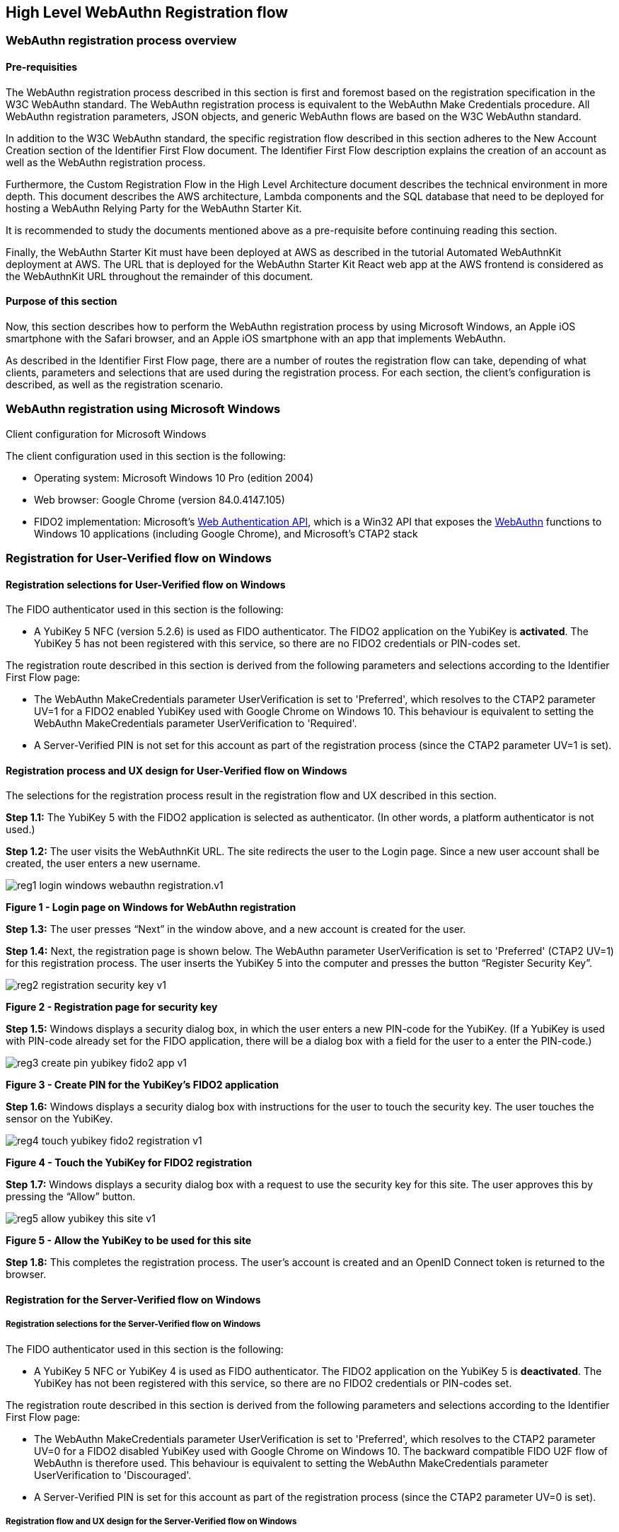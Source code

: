 == High Level WebAuthn Registration flow

=== WebAuthn registration process overview

==== Pre-requisities

The WebAuthn registration process described in this section is first and foremost based on the registration specification in the W3C WebAuthn standard. The WebAuthn registration process is equivalent to the WebAuthn Make Credentials procedure. All WebAuthn registration parameters, JSON objects, and generic WebAuthn flows are based on the W3C WebAuthn standard.

In addition to the W3C WebAuthn standard, the specific registration flow described in this section adheres to the New Account Creation section of the Identifier First Flow document. The Identifier First Flow description explains the creation of an account as well as the WebAuthn registration process.

Furthermore, the Custom Registration Flow in the High Level Architecture document describes the technical environment in more depth. This document describes the AWS architecture, Lambda components and the SQL database that need to be deployed for hosting a WebAuthn Relying Party for the WebAuthn Starter Kit.

It is recommended to study the documents mentioned above as a pre-requisite before continuing reading this section.

Finally, the WebAuthn Starter Kit must have been deployed at AWS as described in the tutorial Automated WebAuthnKit deployment at AWS. The URL that is deployed for the WebAuthn Starter Kit React web app at the AWS frontend is considered as the WebAuthnKit URL throughout the remainder of this document.

==== Purpose of this section

Now, this section describes how to perform the WebAuthn registration process by using Microsoft Windows, an Apple iOS smartphone with the Safari browser, and an Apple iOS smartphone with an app that implements WebAuthn.

As described in the Identifier First Flow page, there are a number of routes the registration flow can take, depending of what clients, parameters and selections that are used during the registration process. For each section, the client’s configuration is described, as well as the registration scenario.


=== WebAuthn registration using Microsoft Windows

Client configuration for Microsoft Windows

The client configuration used in this section is the following:

 * Operating system: Microsoft Windows 10 Pro (edition 2004)

 * Web browser: Google Chrome (version 84.0.4147.105)

 * FIDO2 implementation: Microsoft’s
 link:https://docs.microsoft.com/en-us/microsoft-edge/dev-guide/windows-integration/web-authentication[Web Authentication API], which is a Win32 API that exposes the
 link:https://www.w3.org/TR/webauthn/[WebAuthn] functions to Windows 10 applications (including Google Chrome), and Microsoft’s CTAP2 stack

=== Registration for User-Verified flow on Windows

==== Registration selections for User-Verified flow on Windows

The FIDO authenticator used in this section is the following:

 * A YubiKey 5 NFC (version 5.2.6) is used as FIDO authenticator. The FIDO2 application on the YubiKey is *activated*. The YubiKey 5 has not been registered with this service, so there are no FIDO2 credentials or PIN-codes set.

The registration route described in this section is derived from the following parameters and selections according to the Identifier First Flow page:

 * The WebAuthn MakeCredentials parameter UserVerification is set to 'Preferred', which resolves to the CTAP2 parameter UV=1 for a FIDO2 enabled YubiKey used with Google Chrome on Windows 10. This behaviour is equivalent to setting the WebAuthn MakeCredentials parameter UserVerification to 'Required'.

 * A Server-Verified PIN is not set for this account as part of the registration process (since the CTAP2 parameter UV=1 is set).

==== Registration process and UX design for User-Verified flow on Windows

The selections for the registration process result in the registration flow and UX described in this section.

*Step 1.1:* The YubiKey 5 with the FIDO2 application is selected as authenticator. (In other words, a platform authenticator is not used.)

*Step 1.2:* The user visits the WebAuthnKit URL. The site redirects the user to the Login page. Since a new user account shall be created, the
user enters a new username.

image::reg1-login-windows-webauthn-registration.v1.png[]
*Figure 1 - Login page on Windows for WebAuthn registration*

*Step 1.3:* The user presses “Next” in the window above, and a new account is created for the user.

*Step 1.4:* Next, the registration page is shown below. The WebAuthn parameter UserVerification is set to 'Preferred' (CTAP2 UV=1) for this registration process. The user inserts the YubiKey 5 into the computer and presses the button “Register Security Key”.

image::reg2-registration-security-key-v1.png[]
*Figure 2 - Registration page for security key*

*Step 1.5:* Windows displays a security dialog box, in which the user enters a new PIN-code for the YubiKey. (If a YubiKey is used with PIN-code already set for the FIDO application, there will be a dialog box with a field for the user to a enter the PIN-code.)

image::reg3-create-pin-yubikey-fido2-app-v1.png[]
*Figure 3 - Create PIN for the YubiKey’s FIDO2 application*

*Step 1.6:* Windows displays a security dialog box with instructions for the user to touch the security key. The user touches the sensor on the YubiKey.

image::reg4-touch-yubikey-fido2-registration-v1.png[]
*Figure 4 - Touch the YubiKey for FIDO2 registration*

*Step 1.7:* Windows displays a security dialog box with a request to use the security key for this site. The user approves this by pressing the “Allow” button.

image::reg5-allow-yubikey-this-site-v1.png[]
*Figure 5 - Allow the YubiKey to be used for this site*

*Step 1.8:* This completes the registration process. The user’s account is created and an OpenID Connect token is returned to the browser.


==== Registration for the Server-Verified flow on Windows

===== Registration selections for the Server-Verified flow on Windows

The FIDO authenticator used in this section is the following:

 * A YubiKey 5 NFC or YubiKey 4 is used as FIDO authenticator. The FIDO2 application on the YubiKey 5 is *deactivated*. The YubiKey has not been registered with this service, so there are no FIDO2 credentials or PIN-codes set.

The registration route described in this section is derived from the following parameters and selections according to the Identifier First Flow page:

 * The WebAuthn MakeCredentials parameter UserVerification is set to 'Preferred', which resolves to the CTAP2 parameter UV=0 for a FIDO2 disabled YubiKey used with Google Chrome on Windows 10. The backward compatible FIDO U2F flow of WebAuthn is therefore used. This behaviour is equivalent to setting the WebAuthn MakeCredentials parameter UserVerification to 'Discouraged'.

 * A Server-Verified PIN is set for this account as part of the registration process (since the CTAP2 parameter UV=0 is set).

===== Registration flow and UX design for the Server-Verified flow on Windows

The registration process for the Server-Verified flow is identical to the User-Verified registration process with one notable exception:

The FIDO authenticator will not require a PIN-code (as shown in Figure 1.3); the FIDO authenticator will only require the user to touch the FIDO authenticator. Instead, a the user must set a Server-Verified PIN when creating the account. The Server-Verified PIN is used as first factor authentication to protect the account.

An example of how to set a Server-Verified PIN is shown in the screenshot below.

image::reg6-user-set-server-verified-pin-v1.png[]
*Figure 6 - The user sets a Server-Verified PIN*

==== Registration for Usernameless flow on Windows

===== Registration selections for Usernameless flow on Windows

The FIDO2 authenticator used in this section is the following:

 * A YubiKey 5 NFC (version 5.2.6) is used as FIDO2 authenticator. The YubiKey 5 is configured with FIDO2 credentials and a PIN-code according to section High Level WebAuthn Registration flow.

The registration route described in this section is derived from the following parameters and selections according to the Identifier First Flow page:

 * The WebAuthn MakeCredentials parameter UserVerification is set to 'Preferred', which resolves to the CTAP2 parameter UV=1 for a FIDO2 enabled YubiKey used with Google Chrome on Windows 10. This behaviour is equivalent to setting the WebAuthn MakeCredentials parameter UserVerification to 'Required'.

 * The WebAuthn MakeCredentials parameter authenticatorSelection.requireResidentKey is set to ‘True’.

 * A Server-Verified PIN is not set for this account as part of the registration process (since the CTAP2 parameter UV=1 is set).

===== Registration process and UX design for Usernameless flow on Windows

The WebAuthn Usernameless registration process requires that the user already has enrolled for FIDO credentials to a FIDO authenticator, and that the user has authenticated to the WebAuthn Starter Kit website.

*Step 2.1:* The user uses the FIDO authenticator to log on to the WebAuthn Starter Kit website as shown in the picture below.

image::reg7-webauth-starterkit-administration-website-v1.png[]
*Figure 7 - WebAuthn Starter Kit administration website*

*Step 2.2:* The user presses the button “Add a new security key”. In the GUI that appears, the user enters a nickname for the usernameless FIDO authenticator, and marks the checkbox to “Enable usernameless login with this key”. The user presses the button “Register security key” to complete the operation.

image::reg8-enter-nickname-new-security-key-v1.png[]
*Figure 8 - Entering the nickname of a new security key*

The user adds the security key according to the instructions in the section Adding a FIDO authenticator for Windows. When this process is completed, the new YubiKey is added to the user’s account, which is shown in the picture below.

image::reg9-add-extra-yubikey-users-account.v1.png[]
*Figure 9 - An additional YubiKey is added to the user’s account*

At this stage, the security key with resident credentials for can be used for Usernameless authentication in to the same account.

If the user needs to re-use the same security key for the Usernameless flow, it is necessary to first delete the originally registered security key. Then only one security key is registed for the Usernameless flow.

image::reg10-one-security-key-usernameless-flow-v1.png[]
*Figure 10 - Only one security key is configured for the Usernameless flow*


=== WebAuthn registration using Apple MacOS

==== Client configuration for Apple MacOS

The client configuration used in this section is the following:

 * Operating system: Apple MacOS Catalina 10.15.6

 * Web browser: Google Chrome (version 84.0.4147.125)

 * FIDO2 implementation: Google Chrome’s Web Authentication API, which is an API that exposes the
 link:https://www.w3.org/TR/webauthn/[W3C WebAuthn] functions to MacOS applications (including Google Chrome), and Google’s CTAP2 stack

==== Registration for the User-Verified flow on MacOS

===== Registration selections for the User-Verified flow on MacOS

The FIDO authenticator used in this section is the following:

 * A YubiKey 5 NFC (version 5.1.2) is used as FIDO authenticator. The FIDO2 application on the YubiKey is *activated*. The YubiKey 5 has a PIN-code set, but there are no FIDO2 credentials enrolled.

The registration route described in this section is derived from the following parameters and selections according to the Identifier First Flow page:

 * The WebAuthn MakeCredentials parameter UserVerification is set to 'Preferred', which resolves to the CTAP2 parameter UV=1 for a FIDO2 enabled YubiKey with PIN used with Google Chrome on MacOS. This behaviour is equivalent to setting the WebAuthn MakeCredentials parameter UserVerification to 'Required'.

 * A Server-Verified PIN is not set for this account as part of the registration process (since the CTAP2 parameter UV=1 is set).

===== Registration process and UX design for the User-Verified flow on MacOS

The selections for the registration process result in the registration flow and UX described in this section.

*Step 3.1:* The YubiKey 5 with the FIDO2 application is selected as authenticator. (In other words, a platform authenticator is not used.)

*Step 3.2:* The user visits the WebAuthnKit URL. The site redirects the user to the Login page. Since a new user account shall be created, the user enters a new username.

image::reg11-login-macos-webauthn-registration-v1.png[]
*Figure 11 - Login page on MacOS for WebAuthn registration*

*Step 3.3:* The user presses “Next” in the window above, and a new account is created for the user.

*Step 3.4:* Next, the registration page is shown below. The WebAuthn parameter UserVerification is set to 'Preferred' (CTAP2 UV=1) for this registration process. The user inserts the YubiKey 5 into the computer and presses the button “Register Security Key”.

image::reg12-registration-security-key-v1.png[]
*Figure 12 - Registration page for security key*

*Step 3.5:* Google Chrome displays a security dialog box, in which the user can select the authentication mechanism. The user selects “USB security key”.

image::reg13-select-authentication-mechanism-v1.png[]
*Figure 13 - Select authentication mechanism*

*Step 3.6:* Google Chrome displays a security dialog box, which requests the user to insert the security key and touch it. The user inserts the YubiKey and presses the sensor.

image::reg14-insert-fido-authenticator-touch-v1.png[]
*Figure 14 - Insert the FIDO authenticator and touch it*

*Step 3.7:* Google Chrome displays a security dialog box, in which the user enters the PIN-code for the YubiKey.

image::reg15-enter-pin-fido-authenticator-v1.png[]
*Figure 15 - Enter the PIN for the FIDO authenticator*

*Step 3.8:* Google Chrome displays a security dialog box, which requests the user to touch the security key one more time. The user inserts the YubiKey and presses the sensor again.

image::reg16-touch-fido-authenticator-again-v1.png[]
*Figure 16 - Touch the FIDO authenticator one more time*

*Step 3.9:* This completes the registration process. The user’s account is created and an OpenID Connect token is returned to the browser.

==== Registration for the Server-Verified flow on MacOS

===== Registration selections for the Server-Verified flow on MacOS

The FIDO authenticator used in this section is the following:

 * A YubiKey 4 or YubiKey 5 NFC is used as FIDO authenticator. The FIDO2 application on the YubiKey 5 is *deactivated*, which triggers the the Server-Verified behaviour on MacOS. Also a YubiKey with the FIDO2 application activated, but with no PIN-code set, will trigger the the Server-Verified flow on MacOS (which is a significant difference from Windows that will prompt the user for setting a PIN and activate the User-Verified process).

The registration route described in this section is derived from the following parameters and selections according to the Identifier First Flow page:

 * The  WebAuthn MakeCredentials parameter UserVerification is set to 'Preferred', which resolves to the CTAP2 parameter UV=0 for a FIDO2 disabled YubiKey used with Google Chrome on MacOS. The backward compatible FIDO U2F flow of WebAuthn is therefore used. This behaviour is equivalent to setting the WebAuthn MakeCredentials parameter UserVerification to 'Discouraged'.

 * A Server-Verified PIN is set for this account as part of the registration process (since the CTAP2 parameter UV=0 is set).

===== Registration process and UX design for the Server-Verified flow on MacOS

The registration process for the Server-Verified flow is identical to the User-Verified registration process with one notable exception:

The FIDO authenticator will not require a PIN-code (as shown in Figure 11); the FIDO authenticator will only require the user to touch the FIDO authenticator. Instead, a the user must set a Server-Verified PIN when creating the account. The Server-Verified PIN is used as first factor authentication to protect the account.

An example of how to set a Server-Verified PIN is shown in the screenshot below.

image::reg17-user-sets-server-verfified-pin-v1.png[]
*Figure 17 - The user sets a Server-Verified PIN*

==== Registration for Usernameless flow on MacOS

===== Registration selections for Usernameless flow on MacOS

The FIDO2 authenticator used in this section is the following:

 * A YubiKey 5 NFC (version 5.2.6) is used as FIDO2 authenticator. The YubiKey 5 is configured with FIDO2 credentials and a PIN-code according to section High Level WebAuthn Registration flow.

The registration route described in this section is derived from the following parameters and selections according to the Identifier First Flow page:

 * The  WebAuthn MakeCredentials parameter UserVerification is set to 'Preferred', which resolves to the CTAP2 parameter UV=1 for a FIDO2 enabled YubiKey used with Google Chrome on MacOS. This behaviour is equivalent to setting the WebAuthn MakeCredentials parameter UserVerification to 'Required'.

 * The WebAuthn MakeCredentials parameter authenticatorSelection.requireResidentKey is set to ‘True’.

 * A Server-Verified PIN is not set for this account as part of the registration process (since the CTAP2 parameter UV=1 is set).


===== Registration process and UX design for Usernameless flow on MacOS

The WebAuthn Usernameless registration process requires that the user already has enrolled for FIDO credentials to a FIDO authenticator, and that the user has authenticated to the WebAuthn Starter Kit website.

*Step 4.1:* The user uses the FIDO authenticator to log on to the WebAuthn Starter Kit website as shown in the picture below.

image::reg18-webauthn-starterkit-administration-website-v1.png[]
*Figure 18 - WebAuthn Starter Kit administration website*

*Step 4.2:* The user presses the button “Add a new security key”. In the GUI that appears, the user enters a nickname for the usernameless FIDO authenticator, and marks the checkbox to “Enable usernameless login with this key”. The user presses the button “Register security key” to complete the operation.

image::reg19-enter-nickname-new-security-key-v1.png[]
*Figure 19 - Entering the nickname of a new security key*

The user adds the security key according to the instructions in the section Adding a FIDO authenticator for MacOS. When this process is completed, the new YubiKey is added to the user’s account, which is shown in the picture below.

image::reg20-add-extra-yubikey-users-account-v1.png[]
*Figure 20 - An additional YubiKey is added to the user’s account*

At this stage, the security key with resident credentials for can be used for Usernameless authentication in to the same account.

If the user needs to re-use the same security key for the Usernameless flow, it is necessary to first delete the originally registered security key. Then only one security key is registered for the Usernameless flow.

image::reg21-one-security-key-usernameless-flow-v1.png[]
*Figure 21 - Only one security key is configured for the Usernameless flow*


=== WebAuthn registration using the Apple iOS Safari browser

==== Client configuration for Apple iOS with Safari

The client configuration used in this section is the following:

 * Operating system: Apple iPhone iOS 14 developer beta 6

 * Web browser: Apple iPhone Safari 14 developer beta 6

 * FIDO2 implementation: Apple iPhone iOS 14 developer beta 6, which is an API that exposes the
 link:https://www.w3.org/TR/webauthn/[W3C WebAuthn] functions to iOS applications (including Safari)


==== Registration for the User-Verified flow on Apple iOS with Safari

===== Registration selections for the User-Verified flow on Apple iOS with Safari

The FIDO authenticators used in this section is the following:

 * A YubiKey 5Ci (version 5.2.7) is used as FIDO authenticator, which is plugged into the iPhone’s lightning port. The FIDO2 application on the YubiKey is *activated*. The YubiKey 5Ci has a PIN-code set, but there are no FIDO2 credentials enrolled.

 * A YubiKey 5 NFC (version 5.2.6) is also used as FIDO authenticator, which is tapped to the iPhone’s NFC receiver. The FIDO2 application on the YubiKey is *activated*. The YubiKey 5 has a PIN-code set, but there are no FIDO2 credentials enrolled. The Yubico OTP application over NFC is deactivated, to avoid the NFC tag pop-up window.

The WebAuthn registration results are identical when using both YubiKeys.

The registration route described in this section is derived from the following parameters and selections according to the Identifier First Flow page:

 * The WebAuthn MakeCredentials parameter UserVerification is set to 'Preferred', which resolves to the CTAP2 parameter UV=1 for a FIDO2 enabled YubiKey with PIN used with Safari on Apple iOS. This behaviour is equivalent to setting the WebAuthn MakeCredentials parameter UserVerification to 'Required'.

 * A Server-Verified PIN is not set for this account as part of the registration process (since the CTAP2 parameter UV=1 is set).

===== Registration process and UX design for the User-Verified flow on Apple iOS with Safari

The selections for the registration process result in the registration flow and UX described in this section.

*Step 5.1:* The YubiKey with the FIDO2 application is selected as authenticator. (In other words, a platform authenticator is not used.)

*Step 5.2:* The user visits the WebAuthnKit URL. The site redirects the user to the Login page. Since a new user account shall be created, the user enters a new username.

image::reg22-login-macos-webauth-registration-v1.png[]
*Figure 22 - Login page on MacOS for WebAuthn registration*

*Step 5.3:* The user presses “Next” in the window above, and a new account is created for the user.

*Step 5.4:* Next, the registration page is shown below. The WebAuthn parameter UserVerification is set to 'Preferred' (CTAP2 UV=1) for this registration process. The user inserts the YubiKey 5Ci into the iPhone or taps the YubiKey 5 NFC and presses the button “Register Security Key”.

image::reg23-registration-security-key-v1.png[]
*Figure 23 - Registration page for security key*

*Step 5.5:* Safari displays a security dialog box, which requests the user to insert the security key and touch it. The user inserts the YubiKey 5Ci and presses the sensor or taps the YubiKey 5 NFC.

image::reg24-insert-fido-authenticator-touch-v1.png[]
*Figure 24 - Insert the FIDO authenticator and touch it*

*Step 5.6:* Safari displays a security dialog box, in which the user enters the PIN-code for the YubiKey.

image::reg25-enter-pin-fido-authenticator-v1.png[]
*Figure 25 - Enter the PIN for the FIDO authenticator*

*Step 5.7:* Safari displays a security dialog box, which requests the user to touch the security key one more time. The user inserts the YubiKey and presses the sensor again.

image::reg26-touch-fido-authenticator-again-v1.png[]
*Figure 26 - Touch the FIDO authenticator one more time*

*Step 5.8:* The account is created and an OpenID Connect token is returned to the browser.

==== Registration for the Server-Verified flow on Apple iOS with Safari

===== Registration selections for the Server-Verified flow on Apple iOS with Safari

The FIDO authenticators used in this section are the following:

* A YubiKey 5Ci is used as FIDO authenticator, which is plugged into the iPhone’s lightning port. The FIDO2 application on the YubiKey is *deactivated*, which triggers the the Server-Verified behaviour on Apple iOS. Also a YubiKey with the FIDO2 application activated, but with no PIN-code set, will trigger the the Server-Verified flow on Apple iOS (which is a significant difference from Windows that will prompt the user for setting a PIN and activate the the User-Verified process).

 * A YubiKey 5 NFC (version 5.2.6) is also used as FIDO authenticator, which is tapped to the iPhone’s NFC receiver. The FIDO2 application on the YubiKey 5 is *deactivated*, which triggers the Server-Verified behaviour on Apple iOS. Also a YubiKey with the FIDO2 application activated, but with no PIN-code set, will trigger the Server-Verified flow on Apple iOS (which is a significant difference from Windows that will prompt the user for setting a PIN and activate the the User-Verified flow). The Yubico OTP application over NFC is deactivated, to avoid the NFC tag pop-up window.

The registration route described in this section is derived from the following parameters and selections according to the Identifier First Flow page:

 * The WebAuthn MakeCredentials parameter UserVerification is set to 'Preferred', which resolves to the CTAP2 parameter UV=0 for a FIDO2 disabled YubiKey used with Safari on Apple iOS. The backward compatible FIDO U2F flow of WebAuthn is therefore used. This behaviour is equivalent to setting the WebAuthn MakeCredentials parameter UserVerification to 'Discouraged'.

 * A Server-Verified PIN is set for this account as part of the registration process (since the CTAP2 parameter UV=0 is set).


===== Registration process and UX design for Server-Verified flow on Apple iOS with Safari

The registration process for the Server-Verified flow is identical to the User-Verified registration process with one notable exception:

The FIDO authenticator will not require a PIN-code (as shown in Figure 19); the FIDO authenticator will only require the user to touch the FIDO authenticator. Instead, the user must set a Server-Verified PIN when creating the account. The Server-Verified PIN is used as first factor authentication to protect the account.

An example of how to set a Server-Verified PIN is shown in the screenshot below.

image::reg27-user-sets-server-verified-pin-v1.png[]
*Figure 27 - The user sets a Server-Verified PIN*

==== Registration for the Usernameless flow on Apple iOS with Safari

===== Registration selections for the Usernameless flow on Apple iOS with Safari

The FIDO authenticators used in this section is the following:

 * A YubiKey 5Ci (version 5.2.7) is used as FIDO authenticator, which is plugged into the iPhone’s lightning port. The FIDO2 application on the YubiKey is *activated*. The YubiKey 5Ci has a PIN-code set, but there are no FIDO2 credentials enrolled.

 * A YubiKey 5 NFC (version 5.2.6) is also used as FIDO authenticator, which is tapped to the iPhone’s NFC receiver. The FIDO2 application on the YubiKey is *activated*. The YubiKey 5 has a PIN-code set, but there are no FIDO2 credentials enrolled. The Yubico OTP application over NFC is deactivated, to avoid the NFC tag pop-up window.

The WebAuthn registration results are identical when using both YubiKeys.

The registration route described in this section is derived from the following parameters and selections according to the Identifier First Flow page:

 * The WebAuthn MakeCredentials parameter UserVerification is set to 'Preferred', which resolves to the CTAP2 parameter UV=1 for a FIDO2 enabled YubiKey with PIN used with Safari on Apple iOS. This behaviour is equivalent to setting the WebAuthn MakeCredentials parameter UserVerification to 'Required'.

 * The WebAuthn MakeCredentials parameter authenticatorSelection.requireResidentKey is set to ‘True’.

 *  Server-Verified PIN is not set for this account as part of the registration process (since the CTAP2 parameter UV=1 is set).

===== Registration process and UX design for the Usernameless flow on Apple iOS with Safari

The WebAuthn Usernameless registration process requires that the user already has enrolled for FIDO credentials to a FIDO authenticator, and that the user has authenticated to the WebAuthn Starter Kit website.

*Step 6.1:* The user uses the original FIDO authenticator to log on to the WebAuthn Starter Kit website as shown in the picture below.

image::reg28-webauth-starterkit-administration-website-v1.png[]
*Figure 28 - WebAuthn Starter Kit administration website*

*Step 6.2:* The user presses the button “Add a new security key”. In the GUI that appears, the user enters a nickname for the usernameless FIDO authenticator, and marks the checkbox to “Enable usernameless login with this key”. The user presses the button “Register security key” to complete the operation.

image::reg29-enter-nickname-new-security-key-v1.png[]
*Figure 29 - Entering the nickname of a new security key*

The user adds the security key according to the instructions in the section Adding a FIDO authenticator for Apple iOS Safari. When this process is completed, the new YubiKey is added to the user’s account, which is shown in the picture below.

image::reg30-add-extra-yubikey-users-account-v1.png[]
*Figure 30 - An additional YubiKey is added to the user’s account*

At this stage, the security key with resident credentials for can be used for Usernameless authentication in to the same account.

If the user needs to re-use the same security key for the Usernameless flow, it is necessary to first delete the originally registered security key. Then only one security key is registed for the Usernameless flow.

image::reg31-one-security-key-usernameless-flow-v1.png[]
*Figure 31 - Only one security key is configured for the Usernameless flow*
